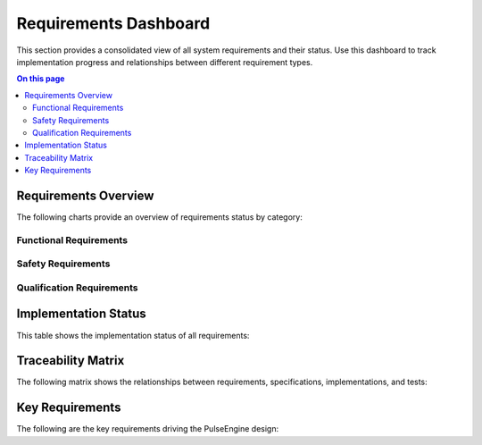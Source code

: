 ======================
Requirements Dashboard
======================

.. image:: ../_static/icons/requirements.svg
   :width: 64px
   :align: right
   :alt: Requirements Icon

This section provides a consolidated view of all system requirements and their status. Use this dashboard to track implementation progress and relationships between different requirement types.

.. contents:: On this page
   :local:
   :depth: 2

Requirements Overview
---------------------

The following charts provide an overview of requirements status by category:

Functional Requirements
~~~~~~~~~~~~~~~~~~~~~~~

.. commenting out needpie directives until they can be fixed
..
.. .. needpie::
..    :labels: Implemented, Partial, Not Started
..    :filter: id =~ "REQ_[^S].*" and status != "removed"

Safety Requirements
~~~~~~~~~~~~~~~~~~~

.. commenting out needpie directives until they can be fixed
..
.. .. needpie::
..    :labels: Implemented, Partial, Not Started
..    :filter: id =~ "REQ_SAFETY.*|REQ_MEM_SAFETY.*|REQ_VERIFY.*|REQ_RESOURCE.*" and status != "removed"

Qualification Requirements
~~~~~~~~~~~~~~~~~~~~~~~~~~

.. commenting out needpie directives until they can be fixed
..
.. .. needpie::
..    :labels: Implemented, Partial, Not Started
..    :filter: id =~ "QUAL_.*" and status != "removed"

Implementation Status
---------------------

This table shows the implementation status of all requirements:

.. needtable::
   :columns: id;title;status;implementation_status
   :filter: id.startswith("REQ_") or id.startswith("QUAL_")
   :style: table

Traceability Matrix
-------------------

The following matrix shows the relationships between requirements, specifications, implementations, and tests:

.. needflow::
   :filter: id.startswith("REQ_") or id.startswith("SPEC_") or id.startswith("IMPL_") or id.startswith("T_")
   :show_legend:

Key Requirements
----------------

The following are the key requirements driving the PulseEngine design:

.. needtable::
   :columns: id;title;status
   :filter: id in ['REQ_SAFETY_001', 'REQ_SAFETY_002', 'REQ_MEM_SAFETY_001', 'REQ_RESOURCE_001', 'REQ_WASM_001', 'REQ_CODE_QUALITY_001'] 